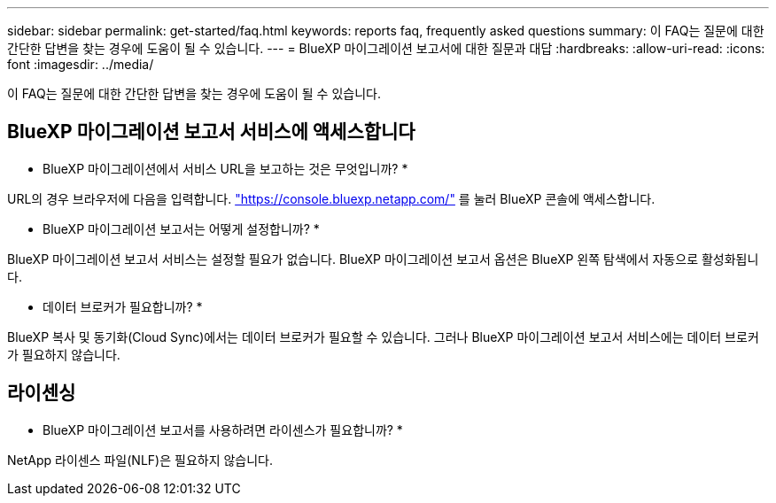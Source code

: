 ---
sidebar: sidebar 
permalink: get-started/faq.html 
keywords: reports faq, frequently asked questions 
summary: 이 FAQ는 질문에 대한 간단한 답변을 찾는 경우에 도움이 될 수 있습니다. 
---
= BlueXP 마이그레이션 보고서에 대한 질문과 대답
:hardbreaks:
:allow-uri-read: 
:icons: font
:imagesdir: ../media/


[role="lead"]
이 FAQ는 질문에 대한 간단한 답변을 찾는 경우에 도움이 될 수 있습니다.



== BlueXP 마이그레이션 보고서 서비스에 액세스합니다

* BlueXP 마이그레이션에서 서비스 URL을 보고하는 것은 무엇입니까? *

URL의 경우 브라우저에 다음을 입력합니다. https://console.bluexp.netapp.com/["https://console.bluexp.netapp.com/"^] 를 눌러 BlueXP 콘솔에 액세스합니다.

* BlueXP 마이그레이션 보고서는 어떻게 설정합니까? *

BlueXP 마이그레이션 보고서 서비스는 설정할 필요가 없습니다. BlueXP 마이그레이션 보고서 옵션은 BlueXP 왼쪽 탐색에서 자동으로 활성화됩니다.

* 데이터 브로커가 필요합니까? *

BlueXP 복사 및 동기화(Cloud Sync)에서는 데이터 브로커가 필요할 수 있습니다. 그러나 BlueXP 마이그레이션 보고서 서비스에는 데이터 브로커가 필요하지 않습니다.



== 라이센싱

* BlueXP 마이그레이션 보고서를 사용하려면 라이센스가 필요합니까? *

NetApp 라이센스 파일(NLF)은 필요하지 않습니다.
